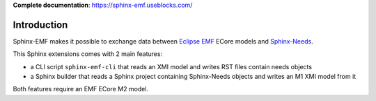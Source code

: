 **Complete documentation**: https://sphinx-emf.useblocks.com/

Introduction
============

Sphinx-EMF makes it possible to exchange data between
`Eclipse EMF <https://www.eclipse.org/modeling/emf/>`_ ECore models and
`Sphinx-Needs <https://github.com/useblocks/sphinx-needs>`_.

This Sphinx extensions comes with 2 main features:

* a CLI script ``sphinx-emf-cli`` that reads an XMI model and writes RST files contain needs objects
* a Sphinx builder that reads a Sphinx project containing Sphinx-Needs objects and writes an M1 XMI model from it 

Both features require an EMF ECore M2 model.
